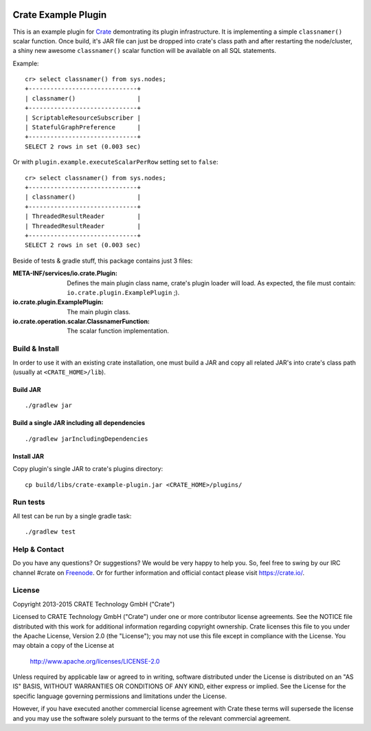 .. image:: https://cdn.crate.io/web/2.0/img/crate-avatar_100x100.png
   :width: 100px
   :height: 100px
   :alt: Crate.IO
   :target: https://crate.io

.. image:: https://travis-ci.org/crate/crate-example-plugin.svg?branch=master
        :target: https://travis-ci.org/crate/crate-example-plugin
        :alt: Build status

======================
 Crate Example Plugin
======================

.. highlight:: sql

This is an example plugin for Crate_ demontrating its plugin
infrastructure. It is implementing a simple ``classnamer()`` scalar function.
Once build, it's JAR file can just be dropped into crate's class path
and after restarting the node/cluster, a shiny new awesome
``classnamer()`` scalar function will be available on all SQL
statements.

Example:

::

   cr> select classnamer() from sys.nodes;
   +------------------------------+
   | classnamer()                 |
   +------------------------------+
   | ScriptableResourceSubscriber |
   | StatefulGraphPreference      |
   +------------------------------+
   SELECT 2 rows in set (0.003 sec)

Or with ``plugin.example.executeScalarPerRow`` setting set to
``false``:

::

   cr> select classnamer() from sys.nodes;
   +------------------------------+
   | classnamer()                 |
   +------------------------------+
   | ThreadedResultReader         |
   | ThreadedResultReader         |
   +------------------------------+
   SELECT 2 rows in set (0.003 sec)

Beside of tests & gradle stuff, this package contains just 3 files:

:META-INF/services/io.crate.Plugin:
   Defines the main plugin class name, crate's plugin loader will
   load. As expected, the file must contain:
   ``io.crate.plugin.ExamplePlugin`` ;).

:io.crate.plugin.ExamplePlugin:
   The main plugin class.

:io.crate.operation.scalar.ClassnamerFunction:
   The scalar function implementation.


Build & Install
===============

In order to use it with an existing crate installation, one must build
a JAR and copy all related JAR's into crate's class path (usually at
``<CRATE_HOME>/lib``).

Build JAR
---------

::

   ./gradlew jar

Build a single JAR including all dependencies
---------------------------------------------

::

   ./gradlew jarIncludingDependencies


Install JAR
-----------

Copy plugin's single JAR to crate's plugins directory::

  cp build/libs/crate-example-plugin.jar <CRATE_HOME>/plugins/

Run tests
=========

All test can be run by a single gradle task::

  ./gradlew test

Help & Contact
==============

Do you have any questions? Or suggestions? We would be very happy
to help you. So, feel free to swing by our IRC channel #crate on Freenode_.
Or for further information and official contact please
visit `https://crate.io/ <https://crate.io/>`_.

.. _Freenode: http://freenode.net

License
=======

Copyright 2013-2015 CRATE Technology GmbH ("Crate")

Licensed to CRATE Technology GmbH ("Crate") under one or more contributor
license agreements.  See the NOTICE file distributed with this work for
additional information regarding copyright ownership.  Crate licenses
this file to you under the Apache License, Version 2.0 (the "License");
you may not use this file except in compliance with the License.  You may
obtain a copy of the License at

  http://www.apache.org/licenses/LICENSE-2.0

Unless required by applicable law or agreed to in writing, software
distributed under the License is distributed on an "AS IS" BASIS, WITHOUT
WARRANTIES OR CONDITIONS OF ANY KIND, either express or implied.  See the
License for the specific language governing permissions and limitations
under the License.

However, if you have executed another commercial license agreement
with Crate these terms will supersede the license and you may use the
software solely pursuant to the terms of the relevant commercial agreement.

.. _Crate: https://github.com/crate/crate

